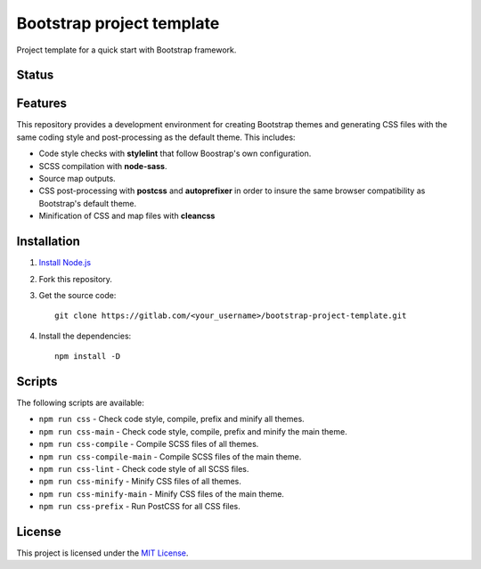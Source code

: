==========================
Bootstrap project template
==========================

Project template for a quick start with Bootstrap framework.

Status
======

.. image:: https://img.shields.io/node/v/bootstrap.svg
    :target: https://gitlab.com/pascalpepe/bootstrap-project-template/blob/master/package.json
    :alt: node

.. image:: https://img.shields.io/badge/bootstrap%20versions-4.2-563d7c.svg
    :target: https://gitlab.com/pascalpepe/bootstrap-project-template/blob/master/package.json
    :alt: bootstrap versions

.. image:: https://img.shields.io/badge/license-MIT-green.svg
    :target: https://gitlab.com/pascalpepe/bootstrap-project-template/blob/master/LICENSE
    :alt: license

Features
========

This repository provides a development environment for creating Bootstrap
themes and generating CSS files with the same coding style and post-processing
as the default theme. This includes:

* Code style checks with **stylelint** that follow Boostrap's own configuration.
* SCSS compilation with **node-sass**.
* Source map outputs.
* CSS post-processing with **postcss** and **autoprefixer** in order to insure
  the same browser compatibility as Bootstrap's default theme.
* Minification of CSS and map files with **cleancss**

Installation
============

1. `Install Node.js <https://nodejs.org/en/download/package-manager/>`_
2. Fork this repository.
3. Get the source code::

    git clone https://gitlab.com/<your_username>/bootstrap-project-template.git

4. Install the dependencies::

    npm install -D


Scripts
=======

The following scripts are available:

* ``npm run css`` - Check code style, compile, prefix and minify all themes.
* ``npm run css-main`` - Check code style, compile, prefix and minify the main theme.
* ``npm run css-compile`` - Compile SCSS files of all themes.
* ``npm run css-compile-main`` - Compile SCSS files of the main theme.
* ``npm run css-lint`` - Check code style of all SCSS files.
* ``npm run css-minify`` - Minify CSS files of all themes.
* ``npm run css-minify-main`` - Minify CSS files of the main theme.
* ``npm run css-prefix`` - Run PostCSS for all CSS files.

License
=======

This project is licensed under the
`MIT License <https://gitlab.com/pascalpepe/bootstrap-project-template/blob/master/LICENSE>`_.
